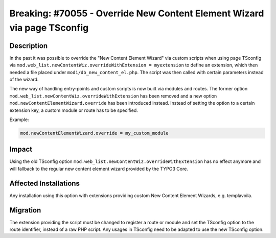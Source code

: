 ========================================================================
Breaking: #70055 - Override New Content Element Wizard via page TSconfig
========================================================================

Description
===========

In the past it was possible to override the "New Content Element Wizard" via custom scripts
when using page TSconfig via ``mod.web_list.newContentWiz.overrideWithExtension = myextension`` to define an extension,
which then needed a file placed under ``mod1/db_new_content_el.php``. The script was then called with certain parameters instead
of the wizard.

The new way of handling entry-points and custom scripts is now built via modules and routes. The former option
``mod.web_list.newContentWiz.overrideWithExtension`` has been removed and a new option
``mod.newContentElementWizard.override`` has been introduced instead. Instead of setting the option to a certain extension key,
a custom module or route has to be specified.

Example:

.. code-block:: typoscript

	mod.newContentElementWizard.override = my_custom_module


Impact
======

Using the old TSconfig option ``mod.web_list.newContentWiz.overrideWithExtension`` has no effect anymore and
will fallback to the regular new content element wizard provided by the TYPO3 Core.


Affected Installations
======================

Any installation using this option with extensions providing custom New Content Element Wizards, e.g. templavoila.


Migration
=========

The extension providing the script must be changed to register a route or module and set the TSconfig option to the route identifier,
instead of a raw PHP script. Any usages in TSconfig need to be adapted to use the new TSconfig option.
